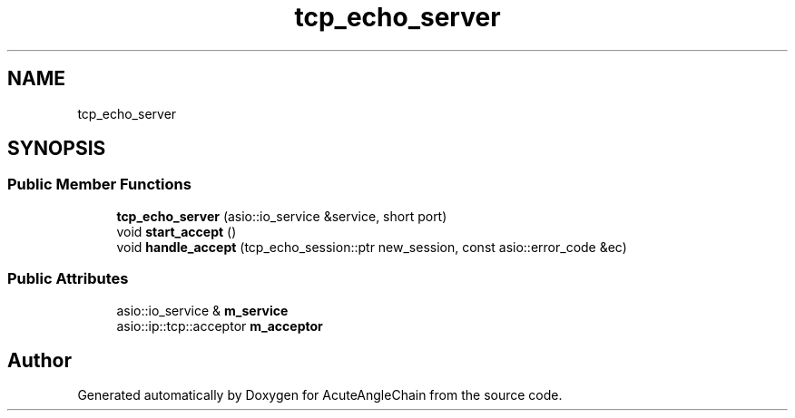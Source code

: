 .TH "tcp_echo_server" 3 "Sun Jun 3 2018" "AcuteAngleChain" \" -*- nroff -*-
.ad l
.nh
.SH NAME
tcp_echo_server
.SH SYNOPSIS
.br
.PP
.SS "Public Member Functions"

.in +1c
.ti -1c
.RI "\fBtcp_echo_server\fP (asio::io_service &service, short port)"
.br
.ti -1c
.RI "void \fBstart_accept\fP ()"
.br
.ti -1c
.RI "void \fBhandle_accept\fP (tcp_echo_session::ptr new_session, const asio::error_code &ec)"
.br
.in -1c
.SS "Public Attributes"

.in +1c
.ti -1c
.RI "asio::io_service & \fBm_service\fP"
.br
.ti -1c
.RI "asio::ip::tcp::acceptor \fBm_acceptor\fP"
.br
.in -1c

.SH "Author"
.PP 
Generated automatically by Doxygen for AcuteAngleChain from the source code\&.
